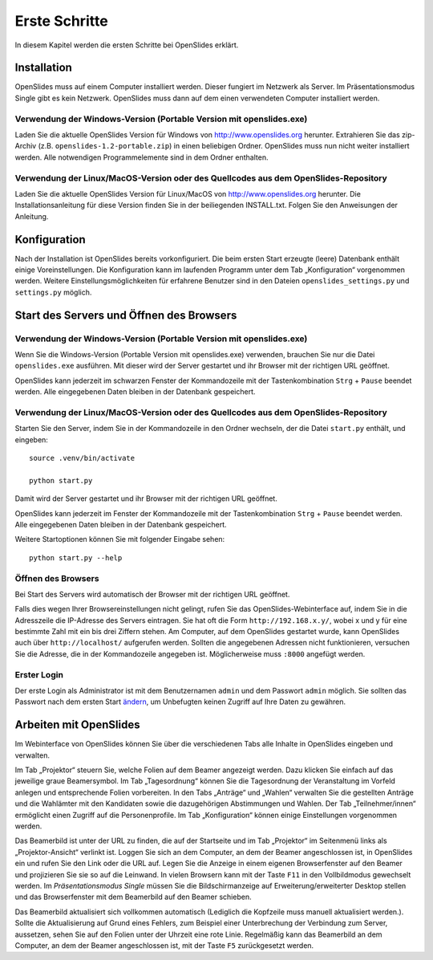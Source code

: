 Erste Schritte
==============

In diesem Kapitel werden die ersten Schritte bei OpenSlides erklärt.


Installation
++++++++++++

OpenSlides muss auf einem Computer installiert werden. Dieser fungiert im Netzwerk als Server. Im Präsentationsmodus Single gibt es kein Netzwerk. OpenSlides muss dann auf dem einen verwendeten Computer installiert werden.


Verwendung der Windows-Version (Portable Version mit openslides.exe)
--------------------------------------------------------------------

Laden Sie die aktuelle OpenSlides Version für Windows von
http://www.openslides.org herunter.  Extrahieren Sie das zip-Archiv
(z.B. ``openslides-1.2-portable.zip``) in einen beliebigen Ordner.
OpenSlides muss nun nicht weiter installiert werden. Alle notwendigen
Programmelemente sind in dem Ordner enthalten.


Verwendung der Linux/MacOS-Version oder des Quellcodes aus dem OpenSlides-Repository
------------------------------------------------------------------------------------

Laden Sie die aktuelle OpenSlides Version für Linux/MacOS von
http://www.openslides.org herunter. Die Installationsanleitung für
diese Version finden Sie in der beiliegenden INSTALL.txt. Folgen Sie
den Anweisungen der Anleitung.



Konfiguration
+++++++++++++

Nach der Installation ist OpenSlides bereits vorkonfiguriert. Die beim ersten Start erzeugte (leere) Datenbank enthält einige Voreinstellungen. Die Konfiguration kann im laufenden Programm unter dem Tab „Konfiguration“ vorgenommen werden. Weitere Einstellungsmöglichkeiten für erfahrene Benutzer sind in den Dateien ``openslides_settings.py`` und ``settings.py`` möglich.


Start des Servers und Öffnen des Browsers
+++++++++++++++++++++++++++++++++++++++++

Verwendung der Windows-Version (Portable Version mit openslides.exe)
--------------------------------------------------------------------

Wenn Sie die Windows-Version (Portable Version mit openslides.exe) verwenden, brauchen Sie nur die Datei ``openslides.exe`` ausführen. Mit dieser wird der Server gestartet und ihr Browser mit der richtigen URL geöffnet.

OpenSlides kann jederzeit im schwarzen Fenster der Kommandozeile mit der Tastenkombination ``Strg`` + ``Pause`` beendet werden. Alle eingegebenen Daten bleiben in der Datenbank gespeichert.


Verwendung der Linux/MacOS-Version oder des Quellcodes aus dem OpenSlides-Repository
------------------------------------------------------------------------------------

Starten Sie den Server, indem Sie in der Kommandozeile in den Ordner wechseln, der die Datei ``start.py`` enthält, und eingeben::

  source .venv/bin/activate

  python start.py

Damit wird der Server gestartet und ihr Browser mit der richtigen URL geöffnet.

OpenSlides kann jederzeit im Fenster der Kommandozeile mit der Tastenkombination ``Strg`` + ``Pause`` beendet werden. Alle eingegebenen Daten bleiben in der Datenbank gespeichert.

Weitere Startoptionen können Sie mit folgender Eingabe sehen::

  python start.py --help


Öffnen des Browsers
-------------------

Bei Start des Servers wird automatisch der Browser mit der richtigen URL geöffnet.

Falls dies wegen Ihrer Browsereinstellungen nicht gelingt, rufen Sie das OpenSlides-Webinterface auf, indem Sie in die Adresszeile die IP-Adresse des Servers eintragen. Sie hat oft die Form ``http://192.168.x.y/``, wobei x und y für eine bestimmte Zahl mit ein bis drei Ziffern stehen. Am Computer, auf dem OpenSlides gestartet wurde, kann OpenSlides auch über ``http://localhost/`` aufgerufen werden. Sollten die angegebenen Adressen nicht funktionieren, versuchen Sie die Adresse, die in der Kommandozeile angegeben ist. Möglicherweise muss ``:8000`` angefügt werden.


Erster Login
------------

Der erste Login als Administrator ist mit dem Benutzernamen ``admin`` und dem Passwort ``admin`` möglich. Sie sollten das Passwort nach dem ersten Start ändern__, um Unbefugten keinen Zugriff auf Ihre Daten zu gewähren.

.. __: chapter5_1.html#

Arbeiten mit OpenSlides
+++++++++++++++++++++++

Im Webinterface von OpenSlides können Sie über die verschiedenen Tabs alle Inhalte in OpenSlides eingeben und verwalten.

.. image:: _static/images/chapter2_01.png
 :class: screenshot

Im Tab „Projektor“ steuern Sie, welche Folien auf dem Beamer angezeigt werden. Dazu klicken Sie einfach auf das jeweilige graue Beamersymbol. Im Tab „Tagesordnung“ können Sie die Tagesordnung der Veranstaltung im Vorfeld anlegen und entsprechende Folien vorbereiten. In den Tabs „Anträge“ und „Wahlen“ verwalten Sie die gestellten Anträge und die Wahlämter mit den Kandidaten sowie die dazugehörigen Abstimmungen und Wahlen. Der Tab „Teilnehmer/innen“ ermöglicht einen Zugriff auf die Personenprofile. Im Tab „Konfiguration“ können einige Einstellungen vorgenommen werden.

Das Beamerbild ist unter der URL zu finden, die auf der Startseite und im Tab „Projektor“ im Seitenmenü links als „Projektor-Ansicht“ verlinkt ist. Loggen Sie sich an dem Computer, an dem der Beamer angeschlossen ist, in OpenSlides ein und rufen Sie den Link oder die URL auf. Legen Sie die Anzeige in einem eigenen Browserfenster auf den Beamer und projizieren Sie sie so auf die Leinwand. In vielen Browsern kann mit der Taste ``F11`` in den Vollbildmodus gewechselt werden. Im *Präsentationsmodus Single* müssen Sie die Bildschirmanzeige auf Erweiterung/erweiterter Desktop stellen und das Browserfenster mit dem Beamerbild auf den Beamer schieben.

Das Beamerbild aktualisiert sich vollkommen automatisch (Lediglich die Kopfzeile muss manuell aktualisiert werden.). Sollte die Aktualisierung auf Grund eines Fehlers, zum Beispiel einer Unterbrechung der Verbindung zum Server, aussetzen, sehen Sie auf den Folien unter der Uhrzeit eine rote Linie. Regelmäßig kann das Beamerbild an dem Computer, an dem der Beamer angeschlossen ist, mit der Taste ``F5`` zurückgesetzt werden.



